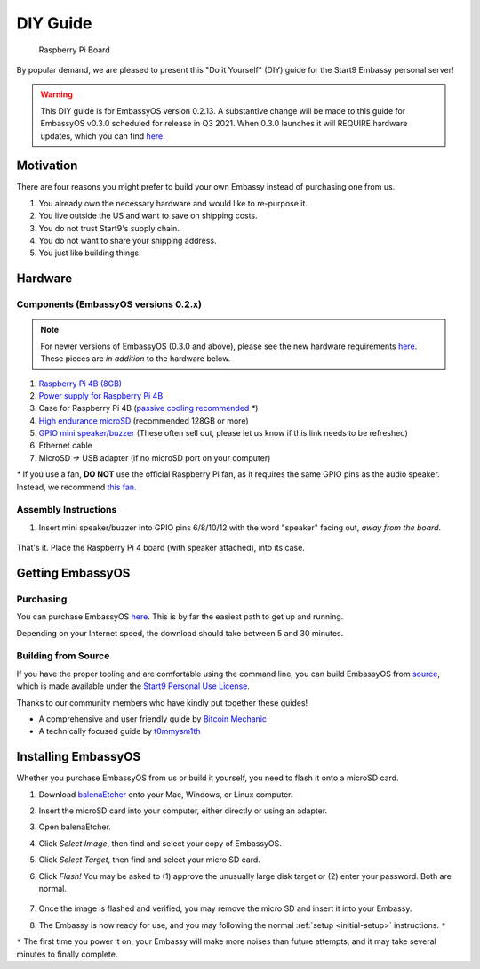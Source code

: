 .. _diy:

*********
DIY Guide
*********

.. figure:: /_static/images/diy/pi.png
  :width: 40%
  :alt: Raspberry Pi

  Raspberry Pi Board

By popular demand, we are pleased to present this "Do it Yourself" (DIY) guide for the Start9 Embassy personal server!

.. warning:: This DIY guide is for EmbassyOS version 0.2.13. A substantive change will be made to this guide for EmbassyOS v0.3.0 scheduled for release in Q3 2021.  When 0.3.0 launches it will REQUIRE hardware updates, which you can find `here <https://start9.com/eos-0.3.0>`__.



Motivation
==========

There are four reasons you might prefer to build your own Embassy instead of purchasing one from us.

#. You already own the necessary hardware and would like to re-purpose it.

#. You live outside the US and want to save on shipping costs.

#. You do not trust Start9's supply chain.

#. You do not want to share your shipping address.

#. You just like building things.

Hardware
========

Components (EmbassyOS versions 0.2.x)
-------------------------------------

.. note:: For newer versions of EmbassyOS (0.3.0 and above), please see the new hardware requirements `here <https://start9.com/eos-0.3.0>`__.  These pieces are *in addition* to the hardware below.

#. `Raspberry Pi 4B (8GB) <https://raspberrypi.org/products/raspberry-pi-4-model-b/?variant=raspberry-pi-4-model-b-8gb>`_
#. `Power supply for Raspberry Pi 4B <https://raspberrypi.org/products/type-c-power-supply/>`_
#. Case for Raspberry Pi 4B (`passive cooling recommended <https://www.amazon.com/Geekworm-Raspberry-Aluminum-Passive-Heatsink/dp/B07Z6FYHCH/>`_ `*`)
#. `High endurance microSD <https://amazon.com/SanDisk-Endurance-microSDXC-Adapter-Monitoring/dp/B07NY23WBG/>`_ (recommended 128GB or more)
#. `GPIO mini speaker/buzzer <https://www.amazon.com/Motherboard-Speaker-Desktop-Computer-Internal/dp/B079DKDSJ9/ref=sr_1_4?keywords=PC+Internal+Speaker+Buzzer&qid=1637340725&qsid=142-6397234-9356056&s=electronics&sr=1-4&sres=B01MR1A4NV%2CB079DKDSJ9%2CB07SPYB2HF%2CB07FCHT22L%2CB07F8NXHGP%2CB088KN6B9Q%2CB07Q81VG54%2CB08GKLQWZZ%2CB09B1W6MLL%2CB01LY5OP1E%2CB075M7FHM1%2CB016P9HJIA%2CB010OYASRG%2CB01N9MIOJX%2CB01FU0OQ0E%2CB01MXSEJO3%2CB0816B9Y5G%2CB08F57GSJ7%2CB01LAYWUDO%2CB086JXJ1LF>`_ (These often sell out, please let us know if this link needs to be refreshed)
#. Ethernet cable
#. MicroSD → USB adapter (if no microSD port on your computer)

`*` If you use a fan, **DO NOT** use the official Raspberry Pi fan, as it requires the same GPIO pins as the audio speaker. Instead, we recommend `this fan <https://www.amazon.com/Raspberry-iUniker-30x30x7mm-Brushless-RetroFlag/dp/B076H3TKBP/>`_.

Assembly Instructions
---------------------

#. Insert mini speaker/buzzer into GPIO pins 6/8/10/12 with the word "speaker" facing out, `away from the board`.

   .. figure:: /_static/images/diy/pins.png
    :width: 60%
    :alt: Speaker board spec

That's it. Place the Raspberry Pi 4 board (with speaker attached), into its case.

Getting EmbassyOS
=================

Purchasing
----------

You can purchase EmbassyOS `here <https://store.start9.com/collections/embassy/products/embassyos-software-download>`_. This is by far the easiest path to get up and running.

Depending on your Internet speed, the download should take between 5 and 30 minutes.

Building from Source
--------------------

If you have the proper tooling and are comfortable using the command line, you can build EmbassyOS from `source <https://github.com/Start9Labs/embassy-os>`_, which is made available under the `Start9 Personal Use License <https://start9.com/license>`_.

Thanks to our community members who have kindly put together these guides!

* A comprehensive and user friendly guide by `Bitcoin Mechanic <https://medium.com/@lex10/building-my-wife-an-embassy-from-scratch-19cb87193fb2>`_
* A technically focused guide by `t0mmysm1th <https://github.com/t0mmysm1th/embassy-os/blob/master/BuildGuide.md>`_

Installing EmbassyOS
====================

Whether you purchase EmbassyOS from us or build it yourself, you need to flash it onto a microSD card.

#. Download `balenaEtcher <https://www.balena.io/etcher/>`_ onto your Mac, Windows, or Linux computer.
#. Insert the microSD card into your computer, either directly or using an adapter.
#. Open balenaEtcher.
#. Click `Select Image`, then find and select your copy of EmbassyOS.
#. Click `Select Target`, then find and select your micro SD card.
#. Click `Flash!` You may be asked to (1) approve the unusually large disk target or (2) enter your password. Both are normal.

   .. figure:: /_static/images/diy/balena.png
    :width: 60%
    :alt: Balena Etcher Dashboard

#. Once the image is flashed and verified, you may remove the micro SD and insert it into your Embassy.
#. The Embassy is now ready for use, and you may following the normal :ref:`setup <initial-setup>` instructions. ``*``

``*`` The first time you power it on, your Embassy will make more noises than future attempts, and it may take several minutes to finally complete.
